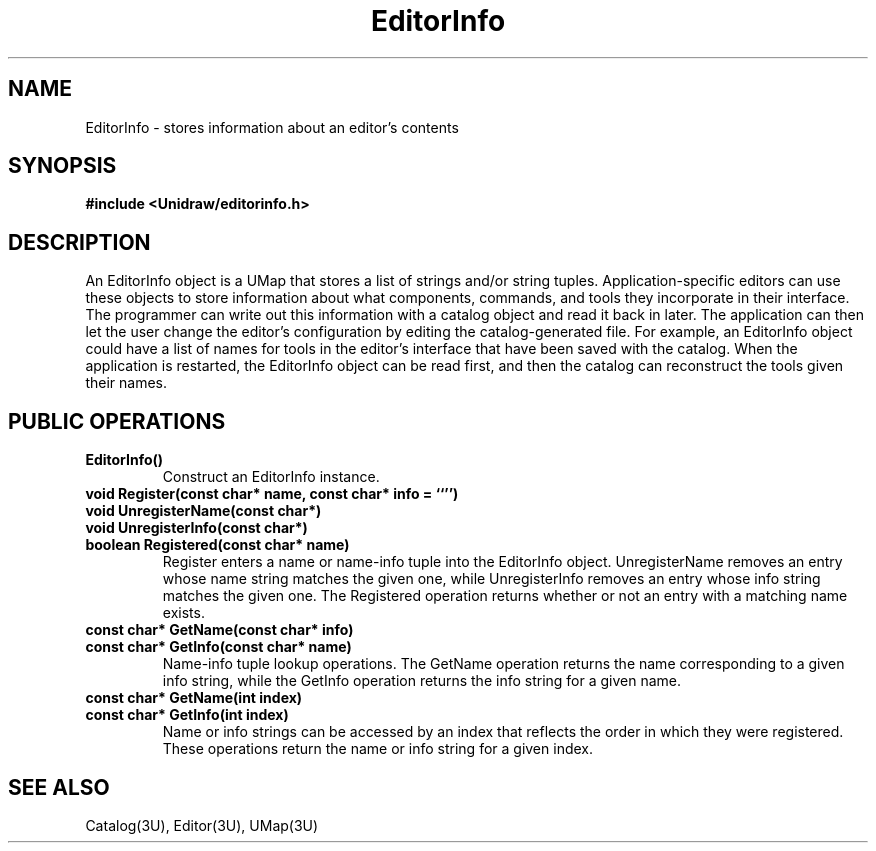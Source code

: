 .TH EditorInfo 3U "30 July 1990" "Unidraw" "InterViews Reference Manual"
.SH NAME
EditorInfo \- stores information about an editor's contents
.SH SYNOPSIS
.B #include <Unidraw/editorinfo.h>
.SH DESCRIPTION
An EditorInfo object is a UMap that stores a list of strings and/or
string tuples.  Application-specific editors can use these objects to
store information about what components, commands, and tools they
incorporate in their interface.  The programmer can write out this
information with a catalog object and read it back in later.  The
application can then let the user change the editor's configuration by
editing the catalog-generated file.  For example, an EditorInfo object
could have a list of names for tools in the editor's interface that
have been saved with the catalog. When the application is restarted,
the EditorInfo object can be read first, and then the catalog can
reconstruct the tools given their names.
.SH PUBLIC OPERATIONS
.TP
.B "EditorInfo()"
Construct an EditorInfo instance.
.TP
.B "void Register(const char* name, const char* info = ``'')"
.ns
.TP
.B "void UnregisterName(const char*)"
.ns
.TP
.B "void UnregisterInfo(const char*)"
.ns
.TP
.B "boolean Registered(const char* name)"
Register enters a name or name-info tuple into the EditorInfo object.
UnregisterName removes an entry whose name string matches the given
one, while UnregisterInfo removes an entry whose info string matches
the given one. The Registered operation returns whether or not an
entry with a matching name exists.
.TP
.B "const char* GetName(const char* info)"
.ns
.TP
.B "const char* GetInfo(const char* name)"
Name-info tuple lookup operations. The GetName operation returns the
name corresponding to a given info string, while the GetInfo
operation returns the info string for a given name.
.TP
.B "const char* GetName(int index)"
.ns
.TP
.B "const char* GetInfo(int index)"
Name or info strings can be accessed by an index that reflects the
order in which they were registered.  These operations return the name
or info string for a given index.
.SH SEE ALSO
Catalog(3U), Editor(3U), UMap(3U)
